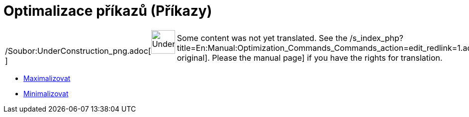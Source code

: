 = Optimalizace příkazů (Příkazy)
ifdef::env-github[:imagesdir: /cs/modules/ROOT/assets/images]

[width="100%",cols="50%,50%",]
|===
a|
/Soubor:UnderConstruction_png.adoc[image:48px-UnderConstruction.png[UnderConstruction.png,width=48,height=48]]

|Some content was not yet translated. See the
/s_index_php?title=En:Manual:Optimization_Commands_Commands_action=edit_redlink=1.adoc[English original]. Please
//wiki.geogebra.org/s/cs/index.php?title=Manu%C3%A1l:Optimalizace_p%C5%99%C3%ADkaz%C5%AF_(P%C5%99%C3%ADkazy)&action=edit[edit
the manual page] if you have the rights for translation.
|===

* xref:/commands/Maximalizovat.adoc[Maximalizovat]
* xref:/commands/Minimalizovat.adoc[Minimalizovat]
